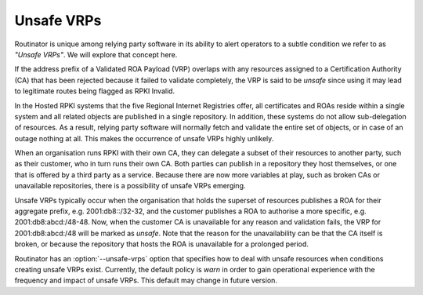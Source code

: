 Unsafe VRPs
===========

Routinator is unique among relying party software in its ability to alert
operators to a subtle condition we refer to as *"Unsafe VRPs"*.  We will
explore that concept here.

If the address prefix of a Validated ROA Payload (VRP) overlaps with any
resources assigned to a Certification Authority (CA) that has been rejected
because it failed to validate completely, the VRP is said to be *unsafe*
since using it may lead to legitimate routes being flagged as RPKI Invalid.

In the Hosted RPKI systems that the five Regional Internet Registries offer,
all certificates and ROAs reside within a single system and all related
objects are published in a single repository. In addition, these systems do
not allow sub-delegation of resources. As a result, relying party software
will normally fetch and validate the entire set of objects, or in case of an
outage nothing at all. This makes the occurrence of unsafe VRPs highly
unlikely.

When an organisation runs RPKI with their own CA, they can delegate a subset
of their resources to another party, such as their customer, who in turn runs
their own CA. Both parties can publish in a repository they host themselves,
or one that is offered by a third party as a service. Because there are now
more variables at play, such as broken CAs or unavailable repositories, there
is a possibility of unsafe VRPs emerging.

Unsafe VRPs typically occur when the organisation that holds the superset of
resources publishes a ROA for their aggregate prefix, e.g. 2001:db8::/32-32,
and the customer publishes a ROA to authorise a more specific, e.g.
2001:db8:abcd:/48-48. Now, when the customer CA is unavailable for any reason
and validation fails, the VRP for 2001:db8:abcd:/48 will be marked as
*unsafe*. Note that the reason for the unavailability can be that the CA
itself is broken, or because the repository that hosts the ROA is unavailable
for a prolonged period.

Routinator has an :option:`--unsafe-vrps` option that specifies how to deal
with unsafe resources when conditions creating unsafe VRPs exist. Currently,
the default policy is *warn* in order to gain operational experience with the
frequency and impact of unsafe VRPs. This default may change in future
version.